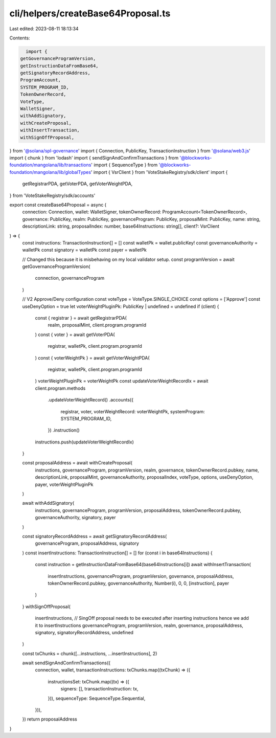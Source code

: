 cli/helpers/createBase64Proposal.ts
===================================

Last edited: 2023-08-11 18:13:34

Contents:

.. code-block:: ts

    import {
  getGovernanceProgramVersion,
  getInstructionDataFromBase64,
  getSignatoryRecordAddress,
  ProgramAccount,
  SYSTEM_PROGRAM_ID,
  TokenOwnerRecord,
  VoteType,
  WalletSigner,
  withAddSignatory,
  withCreateProposal,
  withInsertTransaction,
  withSignOffProposal,
} from '@solana/spl-governance'
import { Connection, PublicKey, TransactionInstruction } from '@solana/web3.js'
import { chunk } from 'lodash'
import { sendSignAndConfirmTransactions } from '@blockworks-foundation/mangolana/lib/transactions'
import { SequenceType } from '@blockworks-foundation/mangolana/lib/globalTypes'
import { VsrClient } from 'VoteStakeRegistry/sdk/client'
import {
  getRegistrarPDA,
  getVoterPDA,
  getVoterWeightPDA,
} from 'VoteStakeRegistry/sdk/accounts'

export const createBase64Proposal = async (
  connection: Connection,
  wallet: WalletSigner,
  tokenOwnerRecord: ProgramAccount<TokenOwnerRecord>,
  governance: PublicKey,
  realm: PublicKey,
  governanceProgram: PublicKey,
  proposalMint: PublicKey,
  name: string,
  descriptionLink: string,
  proposalIndex: number,
  base64Instructions: string[],
  client?: VsrClient
) => {
  const instructions: TransactionInstruction[] = []
  const walletPk = wallet.publicKey!
  const governanceAuthority = walletPk
  const signatory = walletPk
  const payer = walletPk

  // Changed this because it is misbehaving on my local validator setup.
  const programVersion = await getGovernanceProgramVersion(
    connection,
    governanceProgram
  )

  // V2 Approve/Deny configuration
  const voteType = VoteType.SINGLE_CHOICE
  const options = ['Approve']
  const useDenyOption = true
  let voterWeightPluginPk: PublicKey | undefined = undefined
  if (client) {
    const { registrar } = await getRegistrarPDA(
      realm,
      proposalMint,
      client.program.programId
    )
    const { voter } = await getVoterPDA(
      registrar,
      walletPk,
      client.program.programId
    )
    const { voterWeightPk } = await getVoterWeightPDA(
      registrar,
      walletPk,
      client.program.programId
    )
    voterWeightPluginPk = voterWeightPk
    const updateVoterWeightRecordIx = await client.program.methods
      .updateVoterWeightRecord()
      .accounts({
        registrar,
        voter,
        voterWeightRecord: voterWeightPk,
        systemProgram: SYSTEM_PROGRAM_ID,
      })
      .instruction()
    instructions.push(updateVoterWeightRecordIx)
  }

  const proposalAddress = await withCreateProposal(
    instructions,
    governanceProgram,
    programVersion,
    realm,
    governance,
    tokenOwnerRecord.pubkey,
    name,
    descriptionLink,
    proposalMint,
    governanceAuthority,
    proposalIndex,
    voteType,
    options,
    useDenyOption,
    payer,
    voterWeightPluginPk
  )

  await withAddSignatory(
    instructions,
    governanceProgram,
    programVersion,
    proposalAddress,
    tokenOwnerRecord.pubkey,
    governanceAuthority,
    signatory,
    payer
  )

  const signatoryRecordAddress = await getSignatoryRecordAddress(
    governanceProgram,
    proposalAddress,
    signatory
  )
  const insertInstructions: TransactionInstruction[] = []
  for (const i in base64Instructions) {
    const instruction = getInstructionDataFromBase64(base64Instructions[i])
    await withInsertTransaction(
      insertInstructions,
      governanceProgram,
      programVersion,
      governance,
      proposalAddress,
      tokenOwnerRecord.pubkey,
      governanceAuthority,
      Number(i),
      0,
      0,
      [instruction],
      payer
    )
  }
  withSignOffProposal(
    insertInstructions, // SingOff proposal needs to be executed after inserting instructions hence we add it to insertInstructions
    governanceProgram,
    programVersion,
    realm,
    governance,
    proposalAddress,
    signatory,
    signatoryRecordAddress,
    undefined
  )

  const txChunks = chunk([...instructions, ...insertInstructions], 2)

  await sendSignAndConfirmTransactions({
    connection,
    wallet,
    transactionInstructions: txChunks.map((txChunk) => ({
      instructionsSet: txChunk.map((tx) => ({
        signers: [],
        transactionInstruction: tx,
      })),
      sequenceType: SequenceType.Sequential,
    })),
  })
  return proposalAddress
}


